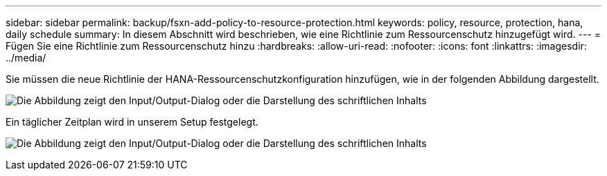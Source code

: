 ---
sidebar: sidebar 
permalink: backup/fsxn-add-policy-to-resource-protection.html 
keywords: policy, resource, protection, hana, daily schedule 
summary: In diesem Abschnitt wird beschrieben, wie eine Richtlinie zum Ressourcenschutz hinzugefügt wird. 
---
= Fügen Sie eine Richtlinie zum Ressourcenschutz hinzu
:hardbreaks:
:allow-uri-read: 
:nofooter: 
:icons: font
:linkattrs: 
:imagesdir: ../media/


[role="lead"]
Sie müssen die neue Richtlinie der HANA-Ressourcenschutzkonfiguration hinzufügen, wie in der folgenden Abbildung dargestellt.

image:amazon-fsx-image86.png["Die Abbildung zeigt den Input/Output-Dialog oder die Darstellung des schriftlichen Inhalts"]

Ein täglicher Zeitplan wird in unserem Setup festgelegt.

image:amazon-fsx-image87.png["Die Abbildung zeigt den Input/Output-Dialog oder die Darstellung des schriftlichen Inhalts"]
